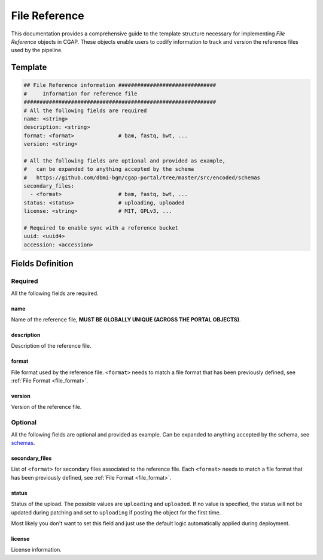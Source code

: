.. _file_reference:

==============
File Reference
==============

This documentation provides a comprehensive guide to the template structure necessary for implementing *File Reference* objects in CGAP.
These objects enable users to codify information to track and version the reference files used by the pipeline.

Template
++++++++

.. code-block:: python

    ## File Reference information ###############################
    #     Information for reference file
    #############################################################
    # All the following fields are required
    name: <string>
    description: <string>
    format: <format>              # bam, fastq, bwt, ...
    version: <string>

    # All the following fields are optional and provided as example,
    #   can be expanded to anything accepted by the schema
    #   https://github.com/dbmi-bgm/cgap-portal/tree/master/src/encoded/schemas
    secondary_files:
      - <format>                  # bam, fastq, bwt, ...
    status: <status>              # uploading, uploaded
    license: <string>             # MIT, GPLv3, ...

    # Required to enable sync with a reference bucket
    uuid: <uuid4>
    accession: <accession>


Fields Definition
+++++++++++++++++

Required
^^^^^^^^
All the following fields are required.

name
----
Name of the reference file, **MUST BE GLOBALLY UNIQUE (ACROSS THE PORTAL OBJECTS)**.

description
-----------
Description of the reference file.

format
------
File format used by the reference file.
``<format>`` needs to match a file format that has been previously defined, see :ref:`File Format <file_format>`.

version
-------
Version of the reference file.

Optional
^^^^^^^^
All the following fields are optional and provided as example. Can be expanded to anything accepted by the schema, see `schemas <https://github.com/dbmi-bgm/cgap-portal/tree/master/src/encoded/schemas>`__.

secondary_files
---------------
List of ``<format>`` for secondary files associated to the reference file.
Each ``<format>`` needs to match a file format that has been previously defined, see :ref:`File Format <file_format>`.

status
------
Status of the upload.
The possible values are ``uploading`` and ``uploaded``.
If no value is specified, the status will not be updated during patching and set to ``uploading`` if posting the object for the first time.

Most likely you don't want to set this field and just use the default logic automatically applied during deployment.

license
-------
License information.
